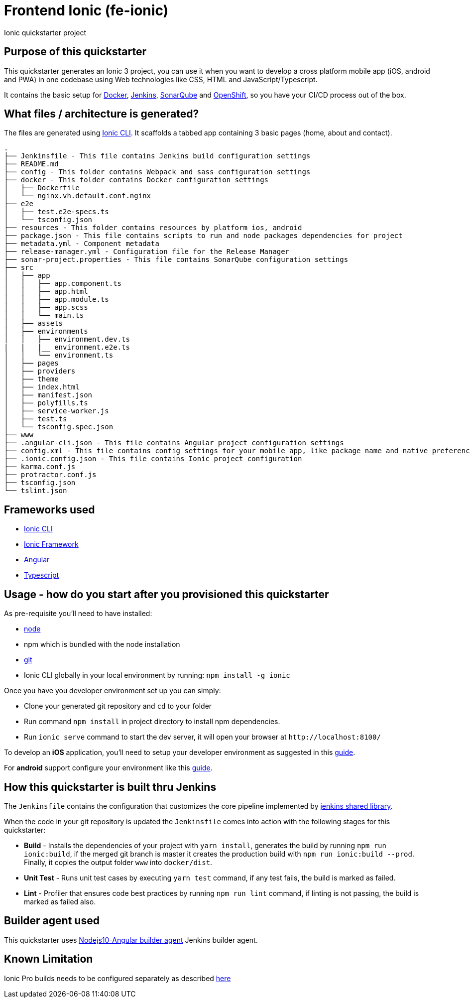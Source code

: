 = Frontend Ionic (fe-ionic)

Ionic quickstarter project

== Purpose of this quickstarter

This quickstarter generates an Ionic 3 project, you can use it when you want to develop a cross platform mobile app (iOS, android and PWA) in one codebase using Web technologies like CSS, HTML and JavaScript/Typescript.

It contains the basic setup for https://www.docker.com/[Docker], https://jenkins.io/[Jenkins], https://www.sonarqube.org/[SonarQube] and https://www.openshift.com/[OpenShift], so you have your CI/CD process out of the box.

== What files / architecture is generated?

The files are generated using https://ionicframework.com/docs/cli/[Ionic CLI]. It scaffolds a tabbed app containing 3 basic pages (home, about and contact).

----
.
├── Jenkinsfile - This file contains Jenkins build configuration settings
├── README.md
├── config - This folder contains Webpack and sass configuration settings
├── docker - This folder contains Docker configuration settings
│   ├── Dockerfile
│   └── nginx.vh.default.conf.nginx
├── e2e
│   ├── test.e2e-specs.ts
│   └── tsconfig.json
├── resources - This folder contains resources by platform ios, android
├── package.json - This file contains scripts to run and node packages dependencies for project
├── metadata.yml - Component metadata
├── release-manager.yml - Configuration file for the Release Manager
├── sonar-project.properties - This file contains SonarQube configuration settings
├── src
│   ├── app
│   │   ├── app.component.ts
│   │   ├── app.html
│   │   ├── app.module.ts
│   │   ├── app.scss
│   │   └── main.ts
│   ├── assets
│   ├── environments
│   │   ├── environment.dev.ts
|   |   |__ environment.e2e.ts
│   │   └── environment.ts
│   ├── pages
│   ├── providers
│   ├── theme
│   ├── index.html
│   ├── manifest.json
│   ├── polyfills.ts
│   ├── service-worker.js
│   ├── test.ts
│   └── tsconfig.spec.json
├── www
├── .angular-cli.json - This file contains Angular project configuration settings
├── config.xml - This file contains config settings for your mobile app, like package name and native preferences
├── .ionic.config.json - This file contains Ionic project configuration
├── karma.conf.js
├── protractor.conf.js
├── tsconfig.json
└── tslint.json
----

== Frameworks used

* https://ionicframework.com/docs/cli/[Ionic CLI]
* https://ionicframework.com/docs/v3/[Ionic Framework]
* https://angular.io/[Angular]
* http://www.typescriptlang.org/[Typescript]

== Usage - how do you start after you provisioned this quickstarter

As pre-requisite you'll need to have installed:

* https://nodejs.org/en/download/[node]
* npm which is bundled with the node installation
* https://git-scm.com/downloads[git]
* Ionic CLI globally in your local environment by running: `npm install -g ionic`

Once you have you developer environment set up you can simply:

* Clone your generated git repository and `cd` to your folder
* Run command `npm install` in project directory to install npm dependencies.
* Run `ionic serve` command to start the dev server, it will open your browser at `+http://localhost:8100/+`

To develop an *iOS* application, you'll need to setup your developer environment as suggested in this https://ionicframework.com/docs/installation/ios[guide].

For *android* support configure your environment like this https://ionicframework.com/docs/installation/android[guide].

== How this quickstarter is built thru Jenkins

The `Jenkinsfile` contains the configuration that customizes the core pipeline implemented by https://github.com/opendevstack/ods-jenkins-shared-library[jenkins shared library].

When the code in your git repository is updated the `Jenkinsfile` comes into action with the following stages for this quickstarter:

* *Build* - Installs the dependencies of your project with `yarn install`, generates the build by running `npm run ionic:build`, if the merged git branch is master it creates the production build with `npm run ionic:build --prod`. Finally, it copies the output folder `www` into `docker/dist`.
* *Unit Test* - Runs unit test cases by executing `yarn test` command, if any test fails, the build is marked as failed.
* *Lint* - Profiler that ensures code best practices by running `npm run lint` command, if linting is not passing, the build is marked as failed also.

== Builder agent used

This quickstarter uses
https://github.com/opendevstack/ods-quickstarters/tree/master/common/jenkins-agents/nodejs10-angular[Nodejs10-Angular builder agent] Jenkins builder agent.

== Known Limitation

Ionic Pro builds needs to be configured separately as described https://github.com/opendevstack/ods-quickstarters/blob/5da91c9d190b0eb96bf53b393e355e355e18bfdf/boilerplates/fe-ionic/files/README.md[here]
